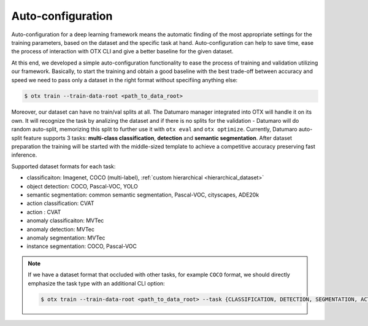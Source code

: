 Auto-configuration
==================

Auto-configuration for a deep learning framework means the automatic finding of the most appropriate settings for the training parameters, based on the dataset and the specific task at hand.
Auto-configuration can help to save time, ease the process of interaction with OTX CLI and give a better baseline for the given dataset.

At this end, we developed a simple auto-configuration functionality to ease the process of training and validation utilizing our framework.
Basically, to start the training and obtain a good baseline with the best trade-off between accuracy and speed we need to pass only a dataset in the right format without specifiing anything else:

.. code-block::

    $ otx train --train-data-root <path_to_data_root>

Moreover, our dataset can have no train/val splits at all. The Datumaro manager integrated into OTX will handle it on its own.
It will recognize the task by analizing the dataset and if there is no splits for the validation - Datumaro will do random auto-split, memorizing this split to further use it with ``otx eval`` and ``otx optimize``.
Currently, Datumaro auto-split feature supports 3 tasks: **multi-class classification**, **detection** and **semantic segmentation**.
After dataset preparation the training will be started with the middle-sized template to achieve a competitive accuracy preserving fast inference.

Supported dataset formats for each task:

- classificaiton: Imagenet, COCO (multi-label), :ref:`custom hierarchical <hierarchical_dataset>`
- object detection: COCO, Pascal-VOC, YOLO
- semantic segmentation: common semantic segmentation, Pascal-VOC, cityscapes, ADE20k
- action classification: CVAT
- action : CVAT
- anomaly classificaiton: MVTec
- anomaly detection: MVTec
- anomaly segmentation: MVTec
- instance segmentation: COCO, Pascal-VOC

.. note::

    If we have a dataset format that occluded with other tasks, for example ``COCO`` format, we should directly emphasize the task type with an additional CLI option:

    .. code-block::

        $ otx train --train-data-root <path_to_data_root> --task {CLASSIFICATION, DETECTION, SEGMENTATION, ACTION_CLASSIFICATION, ACTION_DETECTION, ANOMALY_CLASSIFICATION, ANOMALY_DETECTION, ANOMALY_SEGMENTATION, INSTANCE_SEGMENTATION}
